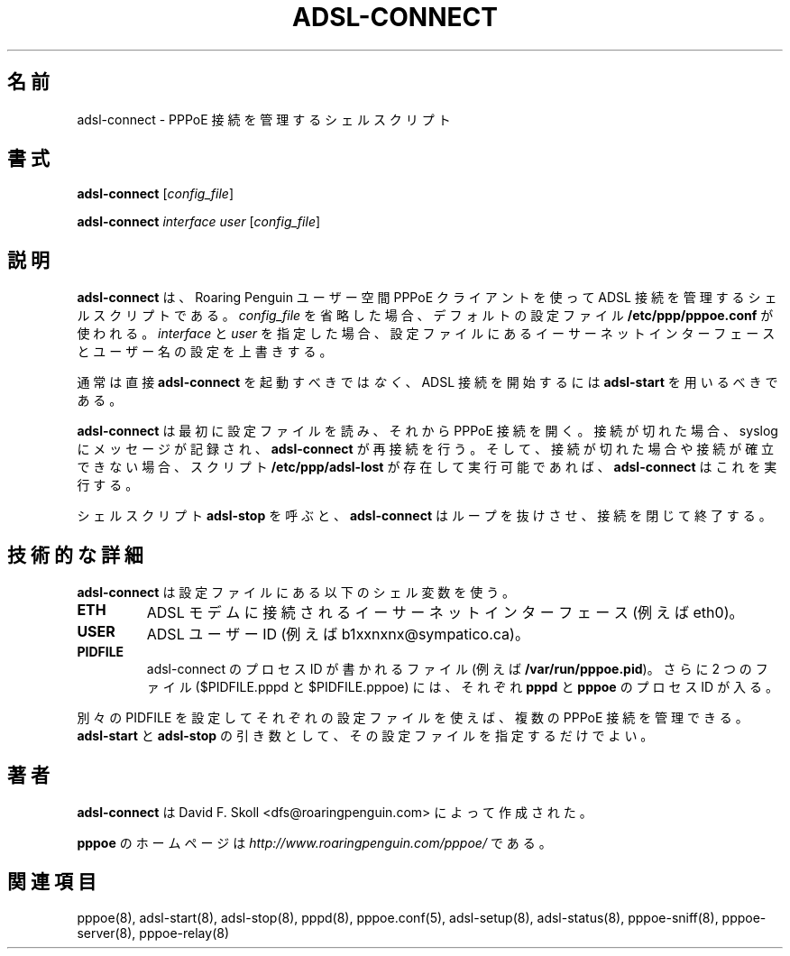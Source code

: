 .\"
.\" Japanese Version Copyright (c) 2001 Yuichi SATO
.\"         all rights reserved.
.\" Translated Sat Sep 29 01:13:26 JST 2001
.\"         by Yuichi SATO <ysato@h4.dion.ne.jp>
.\"
.\"WORD:	
.\"
.\" $Id: adsl-connect.8,v 1.4 2002/04/09 17:28:38 dfs Exp $
.\" LIC: GPL
.TH ADSL-CONNECT 8 "21 February 2000"
.UC 4
.\"O .SH NAME
.SH 名前
.\"O adsl-connect \- Shell script to manage a PPPoE link
adsl-connect \- PPPoE 接続を管理するシェルスクリプト

.\"O .SH SYNOPSIS
.SH 書式
.B adsl-connect \fR[\fIconfig_file\fR]
.P
.B adsl-connect \fR\fIinterface user\fR [\fIconfig_file\fR]


.\"O .SH DESCRIPTION
.SH 説明
.\"O \fBadsl-connect\fR is a shell script which manages an ADSL connection
.\"O using the Roaring Penguin user-space PPPoE client.  If you omit
.\"O \fIconfig_file\fR, the default file \fB/etc/ppp/pppoe.conf\fR is used.
.\"O If you supply \fIinterface\fR and \fIuser\fR, then they override the
.\"O Ethernet interface and user-name settings in the configuration file.
\fBadsl-connect\fR は、
Roaring Penguin ユーザー空間 PPPoE クライアントを使って
ADSL 接続を管理するシェルスクリプトである。
\fIconfig_file\fR を省略した場合、
デフォルトの設定ファイル \fB/etc/ppp/pppoe.conf\fR が使われる。
\fIinterface\fR と \fIuser\fR を指定した場合、
設定ファイルにあるイーサーネットインターフェースと
ユーザー名の設定を上書きする。
.P
.\"O Note that normally, you should \fInot\fR invoke \fBadsl-connect\fR
.\"O directly.  Instead, use \fBadsl-start\fR to bring up the ADSL connection.
通常は直接 \fBadsl-connect\fR を起動すべきでは\fIなく\fR、
ADSL 接続を開始するには \fBadsl-start\fR を用いるべきである。
.P
.\"O \fBadsl-connect\fR first reads a configuration file.  It then brings
.\"O up a PPPoE connection.  If the connection ever drops, a message is logged
.\"O to syslog, and \fBadsl-connect\fR re-establishes the connection.  In addition,
.\"O each time the connection is dropped or cannot be established,
.\"O \fBadsl-connect\fR executes the script \fB/etc/ppp/adsl-lost\fR if it
.\"O exists and is executable.
\fBadsl-connect\fR は最初に設定ファイルを読み、それから PPPoE 接続を開く。
接続が切れた場合、syslog にメッセージが記録され、
\fBadsl-connect\fR が再接続を行う。
そして、接続が切れた場合や接続が確立できない場合、
スクリプト \fB/etc/ppp/adsl-lost\fR が存在して実行可能であれば、
\fBadsl-connect\fR はこれを実行する。

.P
.\"O The shell script \fBadsl-stop\fR causes \fBadsl-connect\fR to break out
.\"O of its loop, bring the connection down, and exit.
シェルスクリプト \fBadsl-stop\fR を呼ぶと、
\fBadsl-connect\fR はループを抜けさせ、接続を閉じて終了する。

.\"O .SH TECHNICAL DETAILS
.SH 技術的な詳細
.\"O \fBadsl-connect\fR uses the following shell variables from the
.\"O configuration file:
\fBadsl-connect\fR は設定ファイルにある以下のシェル変数を使う。

.TP
.B ETH
.\"O The Ethernet interface connected to the ADSL modem (for example, eth0).
ADSL モデムに接続されるイーサーネットインターフェース (例えば eth0)。

.TP
.B USER
.\"O The ADSL user-id (for example, b1xxnxnx@sympatico.ca).
ADSL ユーザー ID (例えば b1xxnxnx@sympatico.ca)。

.TP
.B PIDFILE
.\"O A file in which to write the process-ID of the adsl-connect process
.\"O (for example, \fB/var/run/pppoe.pid\fR).  Two additional files
.\"O ($PIDFILE.pppd and $PIDFILE.pppoe) hold the process-ID's of the
.\"O \fBpppd\fR and \fBpppoe\fR processes, respectively.
adsl-connect のプロセス ID が書かれるファイル
(例えば \fB/var/run/pppoe.pid\fR)。
さらに 2 つのファイル ($PIDFILE.pppd と $PIDFILE.pppoe) には、
それぞれ \fBpppd\fR と \fBpppoe\fR のプロセス ID が入る。

.P
.\"O By using different configuration files with different PIDFILE
.\"O settings, you can manage multiple PPPoE connections.  Just specify the
.\"O configuration file as an argument to \fBadsl-start\fR and
.\"O \fBadsl-stop\fR.
別々の PIDFILE を設定してそれぞれの設定ファイルを使えば、
複数の PPPoE 接続を管理できる。
\fBadsl-start\fR と \fBadsl-stop\fR の引き数として、
その設定ファイルを指定するだけでよい。

.\"O .SH AUTHOR
.SH 著者
.\"O \fBadsl-connect\fR was written by David F. Skoll <dfs@roaringpenguin.com>.
\fBadsl-connect\fR は David F. Skoll <dfs@roaringpenguin.com> によって
作成された。

.\"O The \fBpppoe\fR home page is \fIhttp://www.roaringpenguin.com/pppoe/\fR.
\fBpppoe\fR のホームページは
\fIhttp://www.roaringpenguin.com/pppoe/\fR である。

.\"O .SH SEE ALSO
.SH 関連項目
pppoe(8), adsl-start(8), adsl-stop(8), pppd(8), pppoe.conf(5), adsl-setup(8), adsl-status(8), pppoe-sniff(8), pppoe-server(8), pppoe-relay(8)
